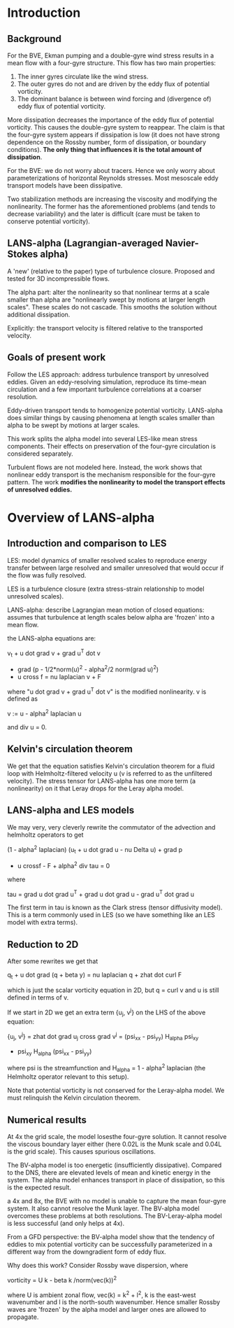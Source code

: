 * Introduction
** Background
   For the BVE, Ekman pumping and a double-gyre wind stress results in a mean
   flow with a four-gyre structure. This flow has two main properties:
   1. The inner gyres circulate like the wind stress.
   2. The outer gyres do not and are driven by the eddy flux of potential
      vorticity.
   3. The dominant balance is between wind forcing and (divergence of) eddy flux
      of potential vorticity.

   More dissipation decreases the importance of the eddy flux of potential
   vorticity. This causes the double-gyre system to reappear. The claim is that
   the four-gyre system appears if dissipation is low (it does not have strong
   dependence on the Rossby number, form of dissipation, or boundary
   conditions). *The only thing that influences it is the total amount of
   dissipation*.

   For the BVE: we do not worry about tracers. Hence we only worry about
   parameterizations of horizontal Reynolds stresses. Most mesoscale eddy
   transport models have been dissipative.

   Two stabilization methods are increasing the viscosity and modifying the
   nonlinearity. The former has the aforementioned problems (and tends to
   decrease variability) and the later is difficult (care must be taken to
   conserve potential vorticity).
** LANS-alpha (Lagrangian-averaged Navier-Stokes alpha)
   A 'new' (relative to the paper) type of turbulence closure. Proposed and
   tested for 3D incompressible flows.

   The alpha part: alter the nonlinearity so that nonlinear terms at a scale
   smaller than alpha are "nonlinearly swept by motions at larger length
   scales". These scales do not cascade. This smooths the solution without
   additional dissipation.

   Explicitly: the transport velocity is filtered relative to the transported
   velocity.
** Goals of present work
   Follow the LES approach: address turbulence transport by unresolved
   eddies. Given an eddy-resolving simulation, reproduce its time-mean
   circulation and a few important turbulence correlations at a coarser
   resolution.

   Eddy-driven transport tends to homogenize potential vorticity. LANS-alpha
   does similar things by causing phenomena at length scales smaller than alpha
   to be swept by motions at larger scales.

   This work splits the alpha model into several LES-like mean stress
   components. Their effects on preservation of the four-gyre circulation is
   considered separately.

   Turbulent flows are not modeled here. Instead, the work shows that nonlinear
   eddy transport is the mechanism responsible for the four-gyre pattern. The
   work *modifies the nonlinearity to model the transport effects of unresolved
   eddies.*
* Overview of LANS-alpha
** Introduction and comparison to LES
   LES: model dynamics of smaller resolved scales to reproduce energy transfer
   between large resolved and smaller unresolved that would occur if the flow
   was fully resolved.

   LES is a turbulence closure (extra stress-strain relationship to model
   unresolved scales).

   LANS-alpha: describe Lagrangian mean motion of closed equations: assumes that
   turbulence at length scales below alpha are 'frozen' into a mean flow.

   the LANS-alpha equations are:

       v_t + u dot grad v + grad u^T dot v
       + grad (p - 1/2*norm(u)^2 - alpha^2/2 norm(grad u)^2)
       - u cross f = nu laplacian v + F

   where "u dot grad v + grad u^T dot v" is the modified nonlinearity. v is
   defined as

       v := u - alpha^2 laplacian u

   and div u = 0.
** Kelvin's circulation theorem
   We get that the equation satisfies Kelvin's circulation theorem for a fluid
   loop with Helmholtz-filtered velocity u (v is referred to as the unfiltered
   velocity). The stress tensor for LANS-alpha has one more term (a
   nonlinearity) on it that Leray drops for the Leray alpha model.
** LANS-alpha and LES models
   We may very, very cleverly rewrite the commutator of the advection and
   helmholtz operators to get

       (1 - alpha^2 laplacian) (u_t + u dot grad u - nu Delta u) + grad p
       - u crossf - F + alpha^2 div tau = 0

   where

       tau = grad u dot grad u^T + grad u dot grad u - grad u^T dot grad u

   The first term in tau is known as the Clark stress (tensor diffusivity
   model). This is a term commonly used in LES (so we have something like an LES
   model with extra terms).
** Reduction to 2D
   After some rewrites we get that

       q_t + u dot grad (q + beta y) = nu laplacian q + zhat dot curl F

   which is just the scalar vorticity equation in 2D, but q = curl v and u is
   still defined in terms of v.

   If we start in 2D we get an extra term {u_j, v^j} on the LHS of the above
   equation:


       {u_j, v^j} = zhat dot grad u_j cross grad v^j
                  = (psi_xx - psi_yy) H_alpha psi_xy
                  - psi_xy H_alpha (psi_xx - psi_yy)

   where psi is the streamfunction and H_alpha = 1 - alpha^2 laplacian (the
   Helmholtz operator relevant to this setup).

   Note that potential vorticity is not conserved for the Leray-alpha model. We
   must relinquish the Kelvin circulation theorem.
** Numerical results
   At 4x the grid scale, the model losesthe four-gyre solution. It cannot
   resolve the viscous boundary layer either (here 0.02L is the Munk scale and
   0.04L is the grid scale). This causes spurious oscillations.

   The BV-alpha model is too energetic (insufficiently dissipative). Compared to
   the DNS, there are elevated levels of mean and kinetic energy in the
   system. The alpha model enhances transport in place of dissipation, so this
   is the expected result.

   a 4x and 8x, the BVE with no model is unable to capture the mean four-gyre
   system. It also cannot resolve the Munk layer. The BV-alpha model overcomes
   these problems at both resolutions. The BV-Leray-alpha model is less
   successful (and only helps at 4x).

   From a GFD perspective: the BV-alpha model show that the tendency of eddies
   to mix potential vorticity can be successfully parameterized in a different
   way from the downgradient form of eddy flux.

   Why does this work? Consider Rossby wave dispersion, where

       vorticity = U k - beta k /norm(vec(k))^2

   where U is ambient zonal flow, vec(k) = k^2 + l^2, k is the east-west
   wavenumber and l is the north-south wavenumber. Hence smaller Rossby waves
   are 'frozen' by the alpha model and larger ones are allowed to propagate.
